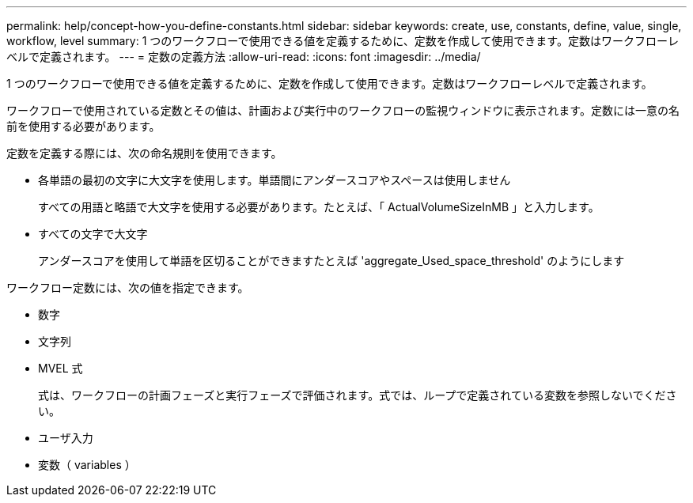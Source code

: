 ---
permalink: help/concept-how-you-define-constants.html 
sidebar: sidebar 
keywords: create, use, constants, define, value, single, workflow, level 
summary: 1 つのワークフローで使用できる値を定義するために、定数を作成して使用できます。定数はワークフローレベルで定義されます。 
---
= 定数の定義方法
:allow-uri-read: 
:icons: font
:imagesdir: ../media/


[role="lead"]
1 つのワークフローで使用できる値を定義するために、定数を作成して使用できます。定数はワークフローレベルで定義されます。

ワークフローで使用されている定数とその値は、計画および実行中のワークフローの監視ウィンドウに表示されます。定数には一意の名前を使用する必要があります。

定数を定義する際には、次の命名規則を使用できます。

* 各単語の最初の文字に大文字を使用します。単語間にアンダースコアやスペースは使用しません
+
すべての用語と略語で大文字を使用する必要があります。たとえば、「 ActualVolumeSizeInMB 」と入力します。

* すべての文字で大文字
+
アンダースコアを使用して単語を区切ることができますたとえば 'aggregate_Used_space_threshold' のようにします



ワークフロー定数には、次の値を指定できます。

* 数字
* 文字列
* MVEL 式
+
式は、ワークフローの計画フェーズと実行フェーズで評価されます。式では、ループで定義されている変数を参照しないでください。

* ユーザ入力
* 変数（ variables ）

